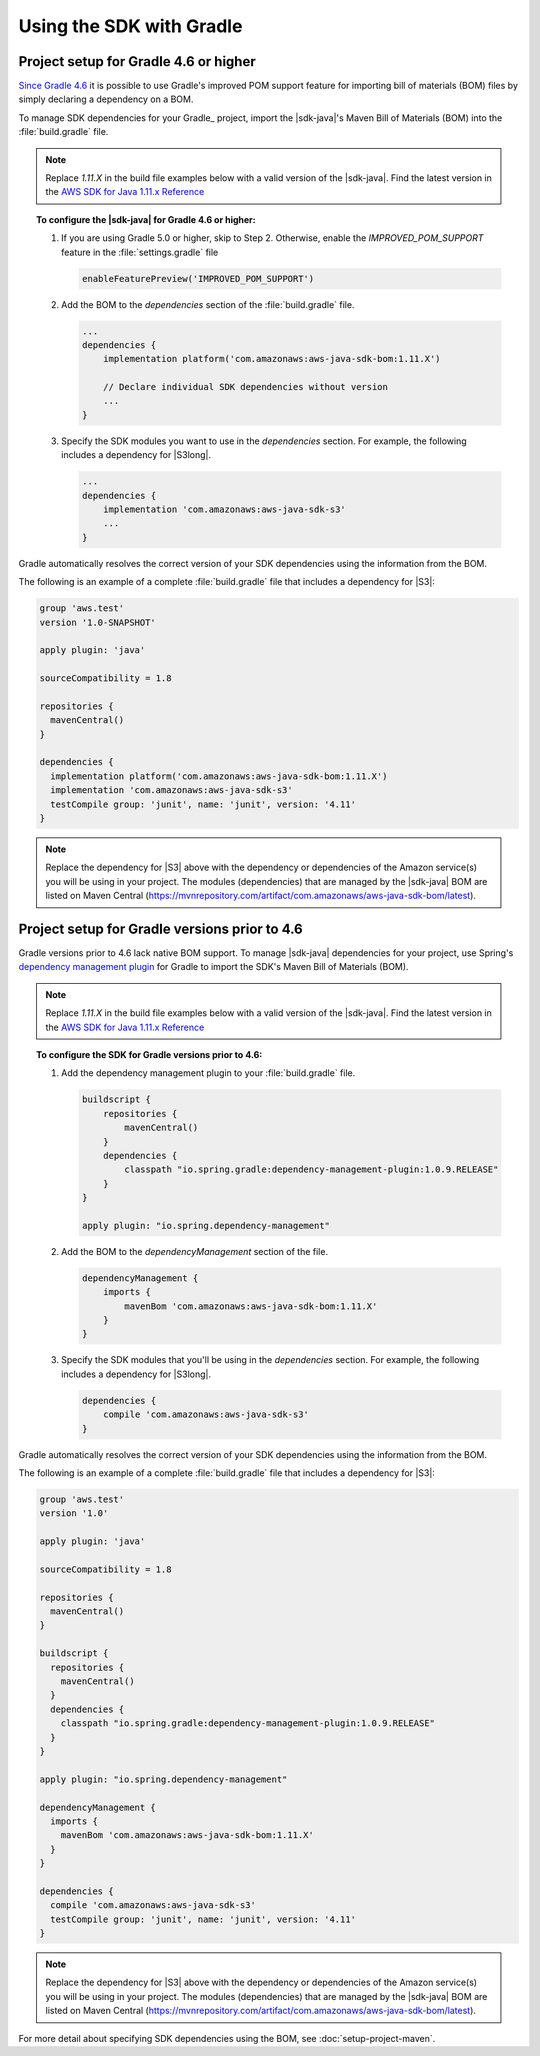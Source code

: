 .. Copyright 2010-2020 Amazon.com, Inc. or its affiliates. All Rights Reserved.

   This work is licensed under a Creative Commons Attribution-NonCommercial-ShareAlike 4.0
   International License (the "License"). You may not use this file except in compliance with the
   License. A copy of the License is located at http://creativecommons.org/licenses/by-nc-sa/4.0/.

   This file is distributed on an "AS IS" BASIS, WITHOUT WARRANTIES OR CONDITIONS OF ANY KIND,
   either express or implied. See the License for the specific language governing permissions and
   limitations under the License.

#########################
Using the SDK with Gradle
#########################


Project setup for Gradle 4.6 or higher
===============

`Since Gradle 4.6 <https://docs.gradle.org/4.6/release-notes.html#bom-import>`_ it is possible to
use Gradle's improved POM support feature for importing bill of materials (BOM) files by simply declaring a dependency on a BOM.

To manage SDK dependencies for your Gradle_ project, import the |sdk-java|'s Maven Bill of Materials (BOM) into the :file:`build.gradle` file.

.. note:: Replace *1.11.X* in the build file examples below with a valid version of the |sdk-java|. Find the latest version in the 
          `AWS SDK for Java 1.11.x Reference <https://docs.aws.amazon.com/AWSJavaSDK/latest/javadoc/index.html>`_


.. topic:: To configure the |sdk-java| for Gradle 4.6 or higher:

    #. If you are using Gradle 5.0 or higher, skip to Step 2. Otherwise, enable the `IMPROVED_POM_SUPPORT` feature in the :file:`settings.gradle` file

       .. code-block:: groovy

          enableFeaturePreview('IMPROVED_POM_SUPPORT')

    #. Add the BOM to the *dependencies* section of the :file:`build.gradle` file.

       .. code-block:: groovy

          ...
          dependencies {
              implementation platform('com.amazonaws:aws-java-sdk-bom:1.11.X')

              // Declare individual SDK dependencies without version
              ...
          }

    #. Specify the SDK modules you want to use in the *dependencies* section. For example, the following includes a dependency for |S3long|.

       .. code-block:: groovy

          ...
          dependencies {
              implementation 'com.amazonaws:aws-java-sdk-s3'
              ...
          }

Gradle automatically resolves the correct version of your SDK dependencies using the information from the BOM.

The following is an example of a complete :file:`build.gradle` file that includes a dependency for |S3|:

.. code-block:: groovy

   group 'aws.test'
   version '1.0-SNAPSHOT'

   apply plugin: 'java'

   sourceCompatibility = 1.8

   repositories {
     mavenCentral()
   }

   dependencies {
     implementation platform('com.amazonaws:aws-java-sdk-bom:1.11.X')
     implementation 'com.amazonaws:aws-java-sdk-s3'
     testCompile group: 'junit', name: 'junit', version: '4.11'
   }

.. note:: Replace the dependency for |S3| above with the dependency or dependencies of the Amazon service(s) you will be using in your project. The modules (dependencies) that are managed by the |sdk-java| BOM are listed on Maven Central (https://mvnrepository.com/artifact/com.amazonaws/aws-java-sdk-bom/latest).


Project setup for Gradle versions prior to 4.6
===============

Gradle versions prior to 4.6 lack native BOM support. To manage |sdk-java| dependencies for your project,
use Spring's `dependency management plugin
<https://github.com/spring-gradle-plugins/dependency-management-plugin>`_ for Gradle to import the SDK's Maven Bill of Materials (BOM).

.. note:: Replace *1.11.X* in the build file examples below with a valid version of the |sdk-java|. Find the latest version in the 
          `AWS SDK for Java 1.11.x Reference <https://docs.aws.amazon.com/AWSJavaSDK/latest/javadoc/index.html>`_

.. topic:: To configure the SDK for Gradle versions prior to 4.6:

    #. Add the dependency management plugin to your :file:`build.gradle` file.

       .. code-block:: groovy

          buildscript {
              repositories {
                  mavenCentral()
              }
              dependencies {
                  classpath "io.spring.gradle:dependency-management-plugin:1.0.9.RELEASE"
              }
          }

          apply plugin: "io.spring.dependency-management"

    #. Add the BOM to the *dependencyManagement* section of the file.

       .. code-block:: groovy

          dependencyManagement {
              imports {
                  mavenBom 'com.amazonaws:aws-java-sdk-bom:1.11.X'
              }
          }

    #. Specify the SDK modules that you'll be using in the *dependencies* section. For example, the following includes a dependency for |S3long|.

       .. code-block:: groovy

          dependencies {
              compile 'com.amazonaws:aws-java-sdk-s3'
          }

Gradle automatically resolves the correct version of your SDK dependencies using the information from the BOM.

The following is an example of a complete :file:`build.gradle` file that includes a dependency for |S3|:

.. code-block:: groovy

   group 'aws.test'
   version '1.0'

   apply plugin: 'java'

   sourceCompatibility = 1.8

   repositories {
     mavenCentral()
   }

   buildscript {
     repositories {
       mavenCentral()
     }
     dependencies {
       classpath "io.spring.gradle:dependency-management-plugin:1.0.9.RELEASE"
     }
   }

   apply plugin: "io.spring.dependency-management"

   dependencyManagement {
     imports {
       mavenBom 'com.amazonaws:aws-java-sdk-bom:1.11.X'
     }
   }

   dependencies {
     compile 'com.amazonaws:aws-java-sdk-s3'
     testCompile group: 'junit', name: 'junit', version: '4.11'
   }

.. note:: Replace the dependency for |S3| above with the dependency or dependencies of the Amazon service(s) you will be using in your project. The modules (dependencies) that are managed by the |sdk-java| BOM are listed on Maven Central (https://mvnrepository.com/artifact/com.amazonaws/aws-java-sdk-bom/latest).

For more detail about specifying SDK dependencies using the BOM, see
:doc:`setup-project-maven`.
